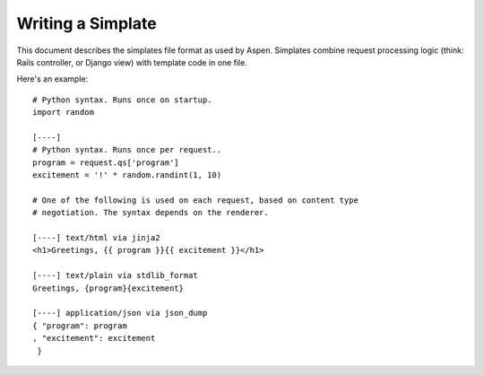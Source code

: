 ####################
 Writing a Simplate
####################

This document describes the simplates file format as used by Aspen. Simplates
combine request processing logic (think: Rails controller, or Django view) with
template code in one file.

Here's an example::

    # Python syntax. Runs once on startup.
    import random

    [----]
    # Python syntax. Runs once per request..
    program = request.qs['program']
    excitement = '!' * random.randint(1, 10)

    # One of the following is used on each request, based on content type
    # negotiation. The syntax depends on the renderer.

    [----] text/html via jinja2
    <h1>Greetings, {{ program }}{{ excitement }}</h1>

    [----] text/plain via stdlib_format
    Greetings, {program}{excitement}

    [----] application/json via json_dump
    { "program": program
    , "excitement": excitement
     }
